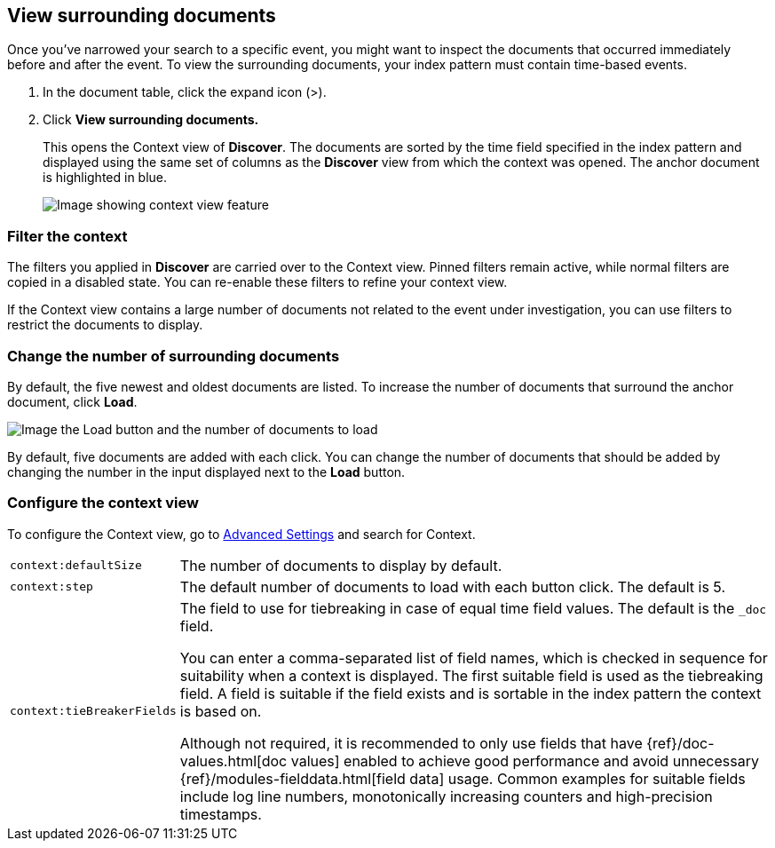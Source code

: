 [[discover-document-context]]
== View surrounding documents

Once you've narrowed your search to a specific event,
you might want to inspect the documents that occurred
immediately before and after the event. 
To view the surrounding documents, your index pattern must contain time-based events.

. In the document table, click the expand icon (>).
. Click *View surrounding documents.*
+
This opens the Context view of *Discover*.
The documents are sorted by the time field specified in the index pattern 
and displayed using the same set of columns as the *Discover* view from which 
the context was opened. The anchor document is highlighted in blue.

+
[role="screenshot"]
image::images/Discover-ContextView.png[Image showing context view feature, with anchor documents highlighted in blue]

[float]
[[filter-context]]
=== Filter the context

The filters you applied in *Discover* are carried over to the Context view. 
Pinned filters remain active, while normal filters are copied in a disabled state. 
You can re-enable these filters to refine your context view.

If the Context view contains a large number of documents not related to the event under
investigation, you can use filters to restrict the documents to display.

[float]
[[change-context-size]]
=== Change the number of surrounding documents

By default, the five newest and oldest
documents are listed. To increase the number of documents that surround the anchor document,
click *Load*.

[role="screenshot"]
image::images/discover-context-load-newer-documents.png[Image the Load button and the number of documents to load]

By default, five documents are added with each click. You can change the number of documents that
should be added by changing the number in the input displayed next to the *Load* button.

[float]
[[configure-context-ContextView]]
=== Configure the context view

To configure the Context view, go to <<advanced-options,
Advanced Settings>> and search for Context.

[horizontal]
`context:defaultSize`:: The number of documents to display by default.
`context:step`:: The default number of documents to load with each button click. The default is 5.
`context:tieBreakerFields`:: The field to use for tiebreaking in case of equal time field values.
The default is the `_doc` field.
+
You can enter a comma-separated list of field
names, which is checked in sequence for suitability when a context is
displayed. The first suitable field is used as the tiebreaking
field. A field is suitable if the field exists and is sortable in the index
pattern the context is based on.
+
Although not required, it is recommended to only
use fields that have {ref}/doc-values.html[doc values] enabled to achieve
good performance and avoid unnecessary {ref}/modules-fielddata.html[field
data] usage. Common examples for suitable fields include log line numbers,
monotonically increasing counters and high-precision timestamps.
